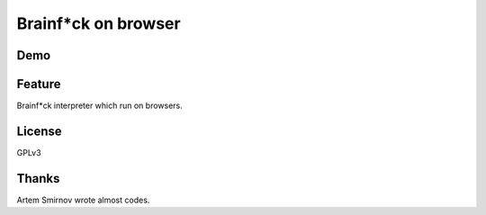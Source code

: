 ======================
 Brainf*ck on browser
======================

Demo
====

.. raw:: html

   <link href="repos/Brainfxck-on-Browser/bootstrap/css/bootstrap.min.css" rel="stylesheet">
   <script src="repos/Brainfxck-on-Browser/bootstrap/js/bootstrap.min.js"></script>
   <link href="repos/Brainfxck-on-Browser/style.css" rel="stylesheet">
   <!-- Le HTML5 shim, for IE6-8 support of HTML5 elements -->
   <!--[if lt IE 9]>
       <script src="http://html5shim.googlecode.com/svn/trunk/html5.js"></script>
   <![endif]-->
   <script src="repos/Brainfxck-on-Browser/jquery.js"></script>
   <script src="repos/Brainfxck-on-Browser/trybf-utils.js"></script>
   <script src="repos/Brainfxck-on-Browser/trybf-memory.js"></script>
   <script src="repos/Brainfxck-on-Browser/trybf.js"></script>

   <div class="navbar navbar-fixed-top">
       <div class="navbar-inner">
           <div class="container">
               <ul class="nav">
                   <li class="active">
                       <a href="index.html">Home</a>
                   </li>
                   <li>
                       <a href="readme.html">Readme</a>
                   </li>
               </ul>
           </div>
       </div>
   </div>

   <div class="container-fluid" id="bf">
       <div id="edit" class="row">
           <div class="span6">
               <h4>Program</h4>
               <textarea id="code" class="span6" style="height:300px;"></textarea>

               <div class="btn-group" id="edit-mode">
                   <button id="run" class="btn" title="Run program">
                       <i class="icon-play"></i>
                   </button>
                   <button id="debug" class="btn" title="Start debugging">
                       <i class="icon-asterisk"></i>
                   </button>
               </div>

               <div class="btn-group" id="run-mode" hidden>
                   <button id="stop" class="btn" title="Stop program running">
                           <i class="icon-stop"></i>
                   </button>
               </div>

               <div class="btn-group" id="debug-mode" hidden>
                   <button id="stop" class="btn" title="Stop debugging">
                       <i class="icon-stop"></i>
                   </button>
                   <button id="step" class="btn" title="Go to next instruction">
                       <i class="icon-step-forward"></i>
                   </button>
                   <button id="stepto" class="btn" title="Go to next (breakpoint)">
                       <i class="icon-fast-forward"></i>
                   </button>
               </div>
           </div>

           <div class="span6">
               <h4>Memory</h4>
               <pre id="mem"></pre>
               <h4>Output</h4>
               <pre id="output"></pre>
           </div>
       </div>
   </div>

   <p style="clear: both; height 2em;"> </p>


Feature
=======

Brainf*ck interpreter which run on browsers.


License
=======

GPLv3


Thanks
======

Artem Smirnov wrote almost codes.

